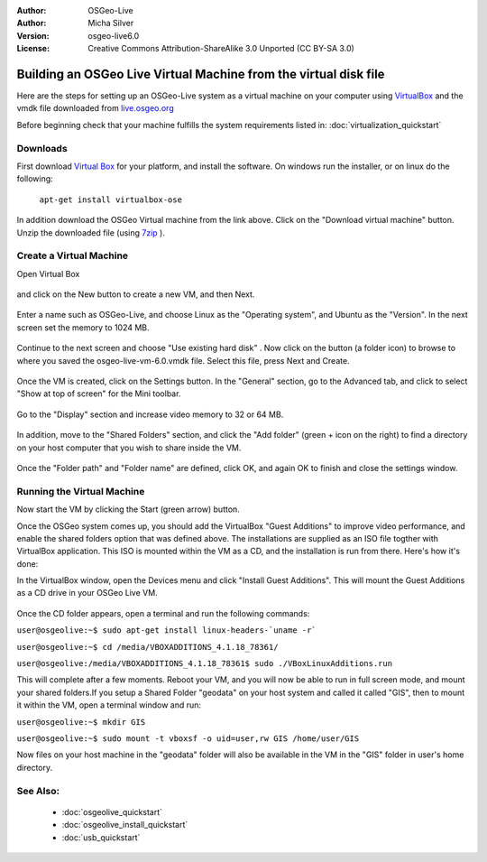 :Author: OSGeo-Live
:Author: Micha Silver
:Version: osgeo-live6.0
:License: Creative Commons Attribution-ShareAlike 3.0 Unported  (CC BY-SA 3.0)

********************************************************************************
Building an OSGeo Live Virtual Machine from the virtual disk file
********************************************************************************

Here are the steps for setting up an OSGeo-Live system as a virtual machine on your computer using  `VirtualBox <http://www.virtualbox.org/>`_  and the vmdk file downloaded from `live.osgeo.org <http://live.osgeo.org/en/download.html>`_

Before beginning check that your machine fulfills the system requirements listed in:  :doc:`virtualization_quickstart` 

Downloads
--------------------------------------------------------------------------------
First download `Virtual Box <http://www.virtualbox.org/>`_  for your platform, and install the software. On windows run the installer, or on linux do the following:

  ``apt-get install virtualbox-ose``

In addition download the OSGeo Virtual machine from the link above. Click on the "Download virtual machine" button. Unzip the downloaded file (using `7zip <http://www.7-zip.org>`_ ).

Create a Virtual Machine
--------------------------------------------------------------------------------
Open Virtual Box 

  .. image:: ../../images/screenshots/800x600/virtualbox.png
    :scale: 56 %

and click on the New button to create a new VM, and then Next.

  .. image:: ../../images/screenshots/800x600/virtualbox_select_name.png
    :scale: 76 %

Enter a name such as OSGeo-Live, and choose Linux as the "Operating system", and Ubuntu as the "Version".
In the next screen set the memory to 1024 MB.

  .. image:: ../../images/screenshots/800x600/vmdk_memory.png
         :scale: 65 %

Continue to the next screen and choose "Use existing hard disk" . Now click on the button (a folder icon) to browse to where you saved the osgeo-live-vm-6.0.vmdk file. Select this file, press Next and Create.

  .. image:: ../../images/screenshots/800x600/vmdk_disk.png
              :scale: 65 %

Once the VM is created, click on the Settings button. In the "General" section, go to the Advanced tab, and click to select "Show at top of screen" for the Mini toolbar. 

  .. image:: ../../images/screenshots/800x600/vmdk_general_advanced.png
              :scale: 65 %

Go to the "Display" section and increase video memory to 32 or 64 MB.

  .. image:: ../../images/screenshots/800x600/vmdk_display.png
              :scale: 65 %

In addition, move to the "Shared Folders" section, and click the "Add folder" (green + icon on the right) to find a directory on your host computer that you wish to share inside the VM. 

 .. image:: ../../images/screenshots/800x600/vmdk_shared_folders.png
                  :scale: 65 %


Once the "Folder path" and "Folder name" are defined, click OK, and again OK to finish and close the settings window.



Running the Virtual Machine
--------------------------------------------------------------------------------
Now start the VM by clicking the Start (green arrow) button.

Once the OSGeo system comes up, you should add the VirtualBox "Guest Additions" to improve video performance, and enable the shared folders option that was defined above. The installations are supplied as an ISO file togther with VirtualBox application. This ISO is mounted within the VM as a CD, and the installation is run from there. Here's how it's done:

In the VirtualBox window, open the Devices menu and click "Install Guest Additions". This will mount the Guest Additions as a CD drive in your OSGeo Live VM.

  .. image:: ../../images/screenshots/800x600/vmdk_guest_additions.png
                   :scale: 90 %

Once the CD folder appears, open a terminal and run the following commands:

``user@osgeolive:~$ sudo apt-get install linux-headers-`uname -r```

``user@osgeolive:~$ cd /media/VBOXADDITIONS_4.1.18_78361/``

``user@osgeolive:/media/VBOXADDITIONS_4.1.18_78361$ sudo ./VBoxLinuxAdditions.run``

This will complete after a few moments. Reboot your VM, and you will now be able to run in full screen mode, and mount your shared folders.If you setup a Shared Folder "geodata" on your host system and called it called "GIS", then to mount it within the VM, open a terminal window and run:

``user@osgeolive:~$ mkdir GIS``

``user@osgeolive:~$ sudo mount -t vboxsf -o uid=user,rw GIS /home/user/GIS``

Now files on your host machine in the "geodata" folder will also be available in the VM in the "GIS" folder in user's home directory. 



See Also:
--------------------------------------------------------------------------------

 * :doc:`osgeolive_quickstart`
 * :doc:`osgeolive_install_quickstart`
 * :doc:`usb_quickstart`

